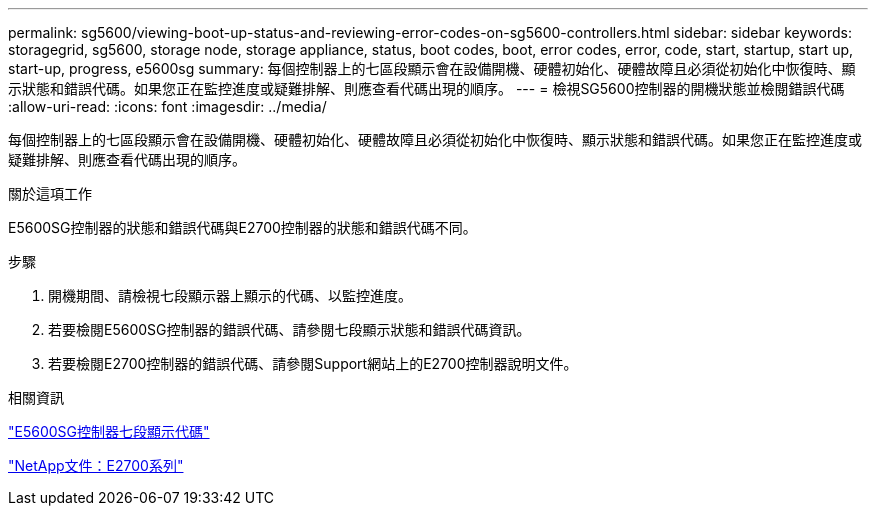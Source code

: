 ---
permalink: sg5600/viewing-boot-up-status-and-reviewing-error-codes-on-sg5600-controllers.html 
sidebar: sidebar 
keywords: storagegrid, sg5600, storage node, storage appliance, status, boot codes, boot, error codes, error, code, start, startup, start up, start-up, progress, e5600sg 
summary: 每個控制器上的七區段顯示會在設備開機、硬體初始化、硬體故障且必須從初始化中恢復時、顯示狀態和錯誤代碼。如果您正在監控進度或疑難排解、則應查看代碼出現的順序。 
---
= 檢視SG5600控制器的開機狀態並檢閱錯誤代碼
:allow-uri-read: 
:icons: font
:imagesdir: ../media/


[role="lead"]
每個控制器上的七區段顯示會在設備開機、硬體初始化、硬體故障且必須從初始化中恢復時、顯示狀態和錯誤代碼。如果您正在監控進度或疑難排解、則應查看代碼出現的順序。

.關於這項工作
E5600SG控制器的狀態和錯誤代碼與E2700控制器的狀態和錯誤代碼不同。

.步驟
. 開機期間、請檢視七段顯示器上顯示的代碼、以監控進度。
. 若要檢閱E5600SG控制器的錯誤代碼、請參閱七段顯示狀態和錯誤代碼資訊。
. 若要檢閱E2700控制器的錯誤代碼、請參閱Support網站上的E2700控制器說明文件。


.相關資訊
link:e5600sg-controller-seven-segment-display-codes.html["E5600SG控制器七段顯示代碼"]

http://mysupport.netapp.com/documentation/productlibrary/index.html?productID=61765["NetApp文件：E2700系列"^]
